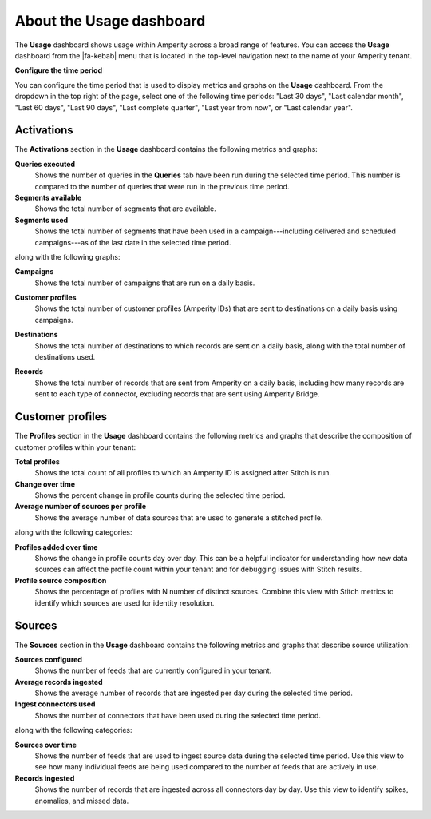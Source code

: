 .. 
.. https://docs.amperity.com/internal/
..

==================================================
About the Usage dashboard
==================================================

.. usage-overview-start

The **Usage** dashboard shows usage within Amperity across a broad range of features. You can access the **Usage** dashboard from the |fa-kebab| menu that is located in the top-level navigation next to the name of your Amperity tenant.

.. usage-overview-end

**Configure the time period**

.. usage-time-period-start

You can configure the time period that is used to display metrics and graphs on the **Usage** dashboard. From the dropdown in the top right of the page, select one of the following time periods: "Last 30 days", "Last calendar month", "Last 60 days", "Last 90 days", "Last complete quarter", "Last year from now", or "Last calendar year".

.. usage-time-period-start


.. _usage-activations:

Activations
==================================================

.. usage-activations-start

The **Activations** section in the **Usage** dashboard contains the following metrics and graphs:

**Queries executed**
   Shows the number of queries in the **Queries** tab have been run during the selected time period. This number is compared to the number of queries that were run in the previous time period.

**Segments available**
   Shows the total number of segments that are available.

**Segments used**
   Shows the total number of segments that have been used in a campaign---including delivered and scheduled campaigns---as of the last date in the selected time period.

along with the following graphs:

**Campaigns**
   Shows the total number of campaigns that are run on a daily basis.

**Customer profiles**
   Shows the total number of customer profiles (Amperity IDs) that are sent to destinations on a daily basis using campaigns.

**Destinations**
   Shows the total number of destinations to which records are sent on a daily basis, along with the total number of destinations used.

   .. image:: ../../images/usage-destinations.png
      :width: 600 px
      :alt: The Usage page shows the frequency at which data is sent to destinations.
      :align: left
      :class: no-scaled-link

**Records**
   Shows the total number of records that are sent from Amperity on a daily basis, including how many records are sent to each type of connector, excluding records that are sent using Amperity Bridge.

.. usage-activations-end


.. _usage-customer-profiles:

Customer profiles
==================================================

.. usage-customer-profiles-start

The **Profiles** section in the **Usage** dashboard contains the following metrics and graphs that describe the composition of customer profiles within your tenant:

**Total profiles**
   Shows the total count of all profiles to which an Amperity ID is assigned after Stitch is run.

**Change over time**
   Shows the percent change in profile counts during the selected time period.

**Average number of sources per profile**
   Shows the average number of data sources that are used to generate a stitched profile.

along with the following categories:

**Profiles added over time**
   Shows the change in profile counts day over day. This can be a helpful indicator for understanding how new data sources can affect the profile count within your tenant and for debugging issues with Stitch results.

**Profile source composition**
   Shows the percentage of profiles with N number of distinct sources. Combine this view with Stitch metrics to identify which sources are used for identity resolution.

.. usage-customer-profiles-end


.. _usage-sources:

Sources
==================================================

.. usage-sources-start

The **Sources** section in the **Usage** dashboard contains the following metrics and graphs that describe source utilization:

**Sources configured**
   Shows the number of feeds that are currently configured in your tenant.

**Average records ingested**
   Shows the average number of records that are ingested per day during the selected time period.

**Ingest connectors used**
   Shows the number of connectors that have been used during the selected time period.

along with the following categories:

**Sources over time**
   Shows the number of feeds that are used to ingest source data during the selected time period. Use this view to see how many individual feeds are being used compared to the number of feeds that are actively in use.

**Records ingested**
   Shows the number of records that are ingested across all connectors day by day. Use this view to identify spikes, anomalies, and missed data.

.. usage-sources-end

